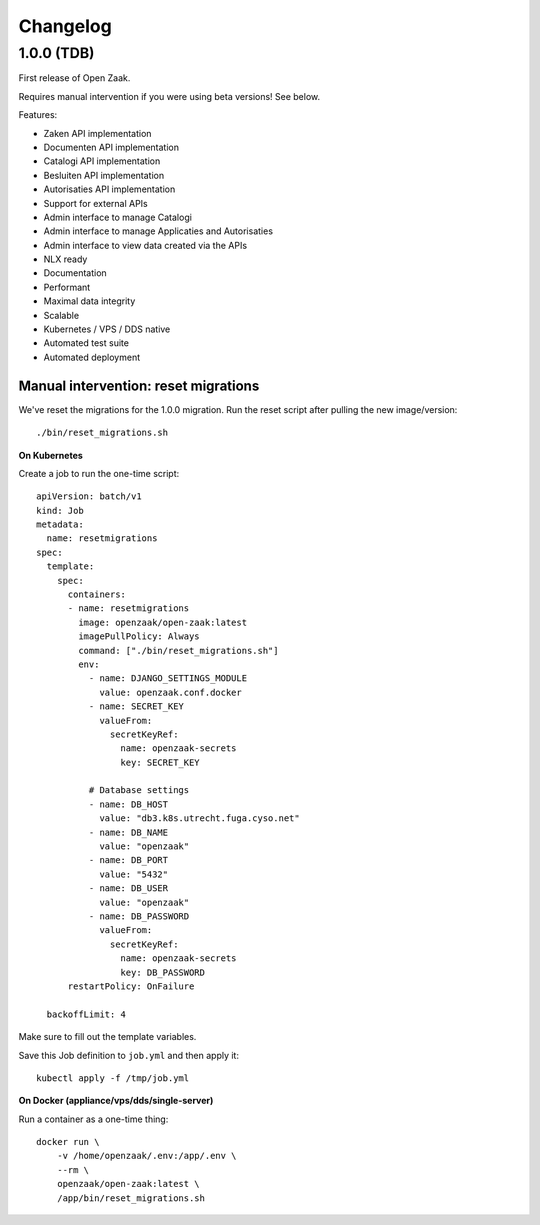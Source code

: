Changelog
=========

1.0.0 (TDB)
-----------

First release of Open Zaak.

Requires manual intervention if you were using beta versions! See below.

Features:

* Zaken API implementation
* Documenten API implementation
* Catalogi API implementation
* Besluiten API implementation
* Autorisaties API implementation
* Support for external APIs
* Admin interface to manage Catalogi
* Admin interface to manage Applicaties and Autorisaties
* Admin interface to view data created via the APIs
* NLX ready
* Documentation
* Performant
* Maximal data integrity
* Scalable
* Kubernetes / VPS / DDS native
* Automated test suite
* Automated deployment

Manual intervention: reset migrations
^^^^^^^^^^^^^^^^^^^^^^^^^^^^^^^^^^^^^

We've reset the migrations for the 1.0.0 migration. Run the reset script after pulling
the new image/version::

    ./bin/reset_migrations.sh

**On Kubernetes**

Create a job to run the one-time script::

    apiVersion: batch/v1
    kind: Job
    metadata:
      name: resetmigrations
    spec:
      template:
        spec:
          containers:
          - name: resetmigrations
            image: openzaak/open-zaak:latest
            imagePullPolicy: Always
            command: ["./bin/reset_migrations.sh"]
            env:
              - name: DJANGO_SETTINGS_MODULE
                value: openzaak.conf.docker
              - name: SECRET_KEY
                valueFrom:
                  secretKeyRef:
                    name: openzaak-secrets
                    key: SECRET_KEY

              # Database settings
              - name: DB_HOST
                value: "db3.k8s.utrecht.fuga.cyso.net"
              - name: DB_NAME
                value: "openzaak"
              - name: DB_PORT
                value: "5432"
              - name: DB_USER
                value: "openzaak"
              - name: DB_PASSWORD
                valueFrom:
                  secretKeyRef:
                    name: openzaak-secrets
                    key: DB_PASSWORD
          restartPolicy: OnFailure

      backoffLimit: 4


Make sure to fill out the template variables.

Save this Job definition to ``job.yml`` and then apply it::

    kubectl apply -f /tmp/job.yml

**On Docker (appliance/vps/dds/single-server)**

Run a container as a one-time thing::

    docker run \
        -v /home/openzaak/.env:/app/.env \
        --rm \
        openzaak/open-zaak:latest \
        /app/bin/reset_migrations.sh
